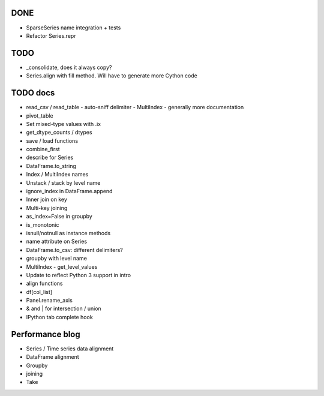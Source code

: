 DONE
----
- SparseSeries name integration + tests
- Refactor Series.repr

TODO
----
- _consolidate, does it always copy?
- Series.align with fill method. Will have to generate more Cython code

TODO docs
---------

- read_csv / read_table
  - auto-sniff delimiter
  - MultiIndex
  - generally more documentation

- pivot_table

- Set mixed-type values with .ix
- get_dtype_counts / dtypes
- save / load functions
- combine_first
- describe for Series
- DataFrame.to_string
- Index / MultiIndex names
- Unstack / stack by level name
- ignore_index in DataFrame.append
- Inner join on key
- Multi-key joining
- as_index=False in groupby
- is_monotonic
- isnull/notnull as instance methods
- name attribute on Series
- DataFrame.to_csv: different delimiters?
- groupby with level name
- MultiIndex
  - get_level_values

- Update to reflect Python 3 support in intro
- align functions
- df[col_list]
- Panel.rename_axis
- & and | for intersection / union
- IPython tab complete hook

Performance blog
----------------
- Series / Time series data alignment
- DataFrame alignment
- Groupby
- joining
- Take
